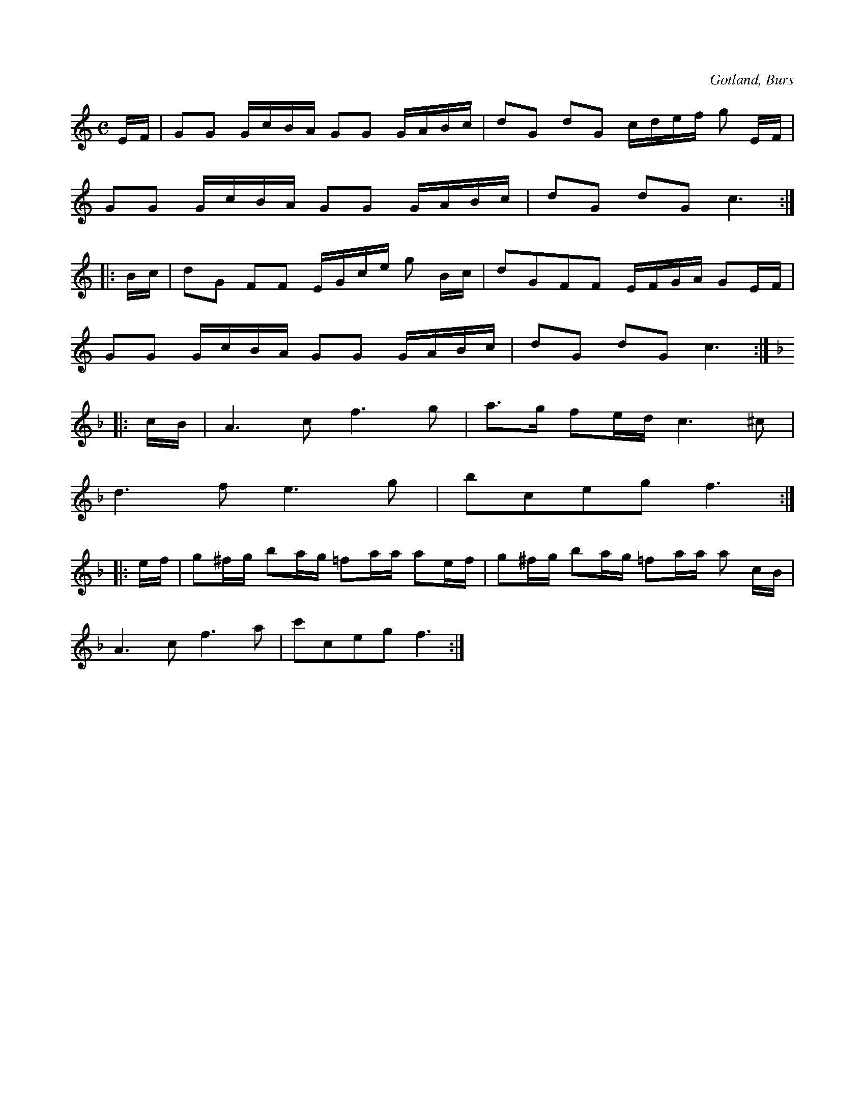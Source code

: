 X:634
T:
S:Efter »Florsen» i Burs.
R:kadrilj
O:Gotland, Burs
M:C
L:1/16
K:C
EF|G2G2 GcBA G2G2 GABc|d2G2 d2G2 cdef g2 EF|
G2G2 GcBA G2G2 GABc|d2G2 d2G2 c6:|
|:Bc|d2G2 F2F2 EGce g2 Bc|d2G2F2F2 EFGA G2EF|
G2G2 GcBA G2G2 GABc|d2G2 d2G2 c6:|
K:F
|:cB|A6 c2 f6 g2|a3g f2ed c6 ^c2|
d6 f2 e6 g2|b2c2e2g2 f6:|
|:ef|g2^fg b2ag =f2aa a2ef|g2^fg b2ag =f2aa a2 cB|
A6 c2 f6 a2|c'2c2e2g2 f6:|


